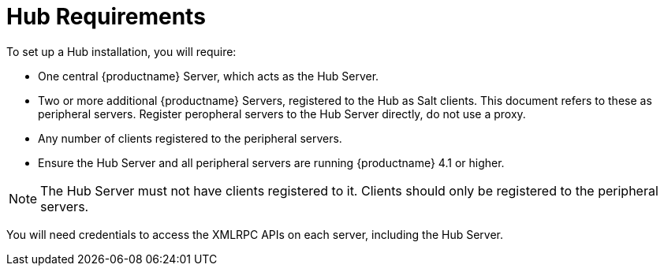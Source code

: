 [[lsd-hub-reqs]]
= Hub Requirements

To set up a Hub installation, you will require:

* One central {productname} Server, which acts as the Hub Server.
* Two or more additional {productname} Servers, registered to the Hub as Salt clients.
This document refers to these as peripheral servers.
Register peropheral servers to the Hub Server directly, do not use a proxy.
* Any number of clients registered to the peripheral servers.
* Ensure the Hub Server and all peripheral servers are running {productname}{nbsp}4.1 or higher.


[NOTE]
====
The Hub Server must not have clients registered to it.
Clients should only be registered to the peripheral servers.
====


You will need credentials to access the XMLRPC APIs on each server, including the Hub Server.